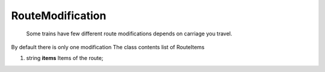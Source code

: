 ====
RouteModification
====

    Some trains have few different route modifications depends on carriage you travel.
By default there is only one modification
The class contents list of RouteItems

#.  string **items** Items of the route;

